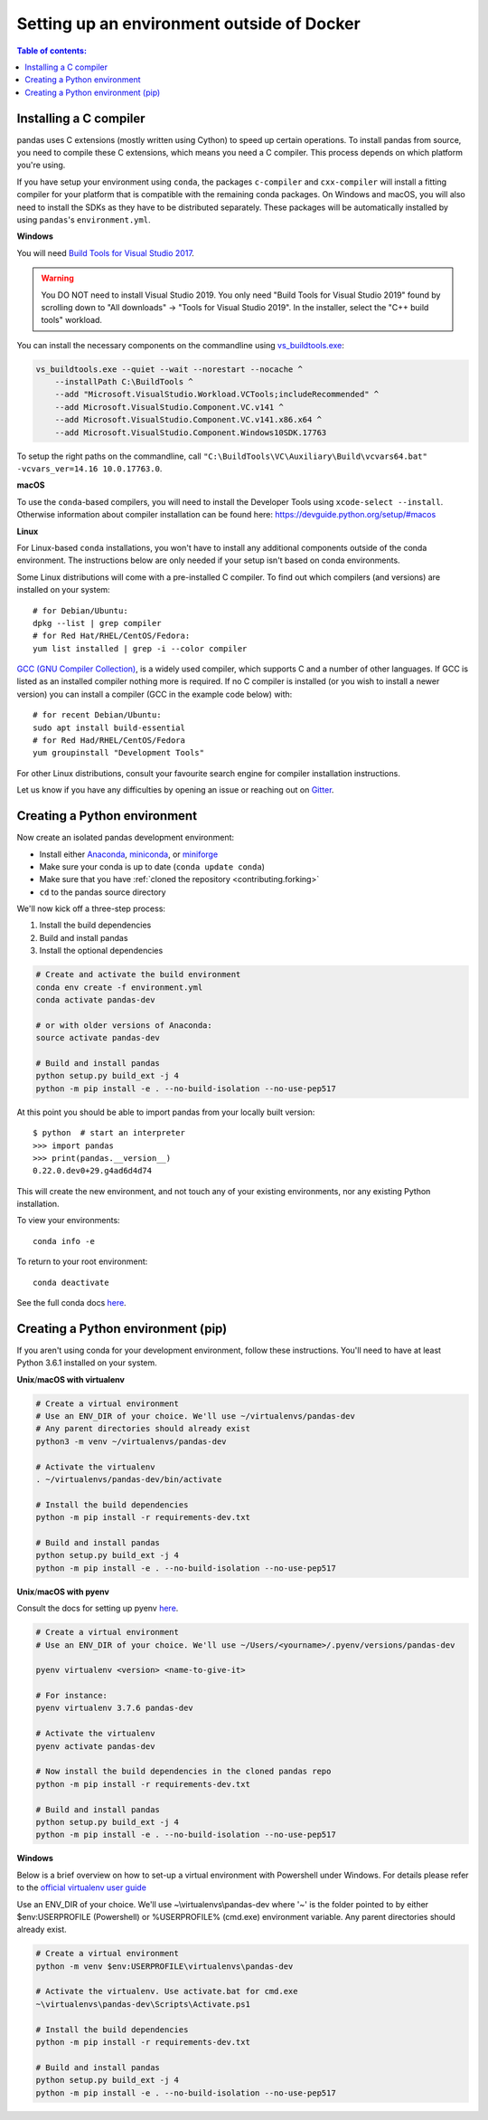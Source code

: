 *******************************************
Setting up an environment outside of Docker
*******************************************

.. _contributing:


.. contents:: Table of contents:
   :local:


Installing a C compiler
~~~~~~~~~~~~~~~~~~~~~~~

pandas uses C extensions (mostly written using Cython) to speed up certain
operations. To install pandas from source, you need to compile these C
extensions, which means you need a C compiler. This process depends on which
platform you're using.

If you have setup your environment using ``conda``, the packages ``c-compiler``
and ``cxx-compiler`` will install a fitting compiler for your platform that is
compatible with the remaining conda packages. On Windows and macOS, you will
also need to install the SDKs as they have to be distributed separately.
These packages will be automatically installed by using ``pandas``'s
``environment.yml``.

**Windows**

You will need `Build Tools for Visual Studio 2017
<https://visualstudio.microsoft.com/downloads/>`_.

.. warning::
	You DO NOT need to install Visual Studio 2019.
	You only need "Build Tools for Visual Studio 2019" found by
	scrolling down to "All downloads" -> "Tools for Visual Studio 2019".
	In the installer, select the "C++ build tools" workload.

You can install the necessary components on the commandline using
`vs_buildtools.exe <https://aka.ms/vs/16/release/vs_buildtools.exe>`_:

.. code::

    vs_buildtools.exe --quiet --wait --norestart --nocache ^
        --installPath C:\BuildTools ^
        --add "Microsoft.VisualStudio.Workload.VCTools;includeRecommended" ^
        --add Microsoft.VisualStudio.Component.VC.v141 ^
        --add Microsoft.VisualStudio.Component.VC.v141.x86.x64 ^
        --add Microsoft.VisualStudio.Component.Windows10SDK.17763

To setup the right paths on the commandline, call
``"C:\BuildTools\VC\Auxiliary\Build\vcvars64.bat" -vcvars_ver=14.16 10.0.17763.0``.

**macOS**

To use the ``conda``-based compilers, you will need to install the
Developer Tools using ``xcode-select --install``. Otherwise
information about compiler installation can be found here:
https://devguide.python.org/setup/#macos

**Linux**

For Linux-based ``conda`` installations, you won't have to install any
additional components outside of the conda environment. The instructions
below are only needed if your setup isn't based on conda environments.

Some Linux distributions will come with a pre-installed C compiler. To find out
which compilers (and versions) are installed on your system::

    # for Debian/Ubuntu:
    dpkg --list | grep compiler
    # for Red Hat/RHEL/CentOS/Fedora:
    yum list installed | grep -i --color compiler

`GCC (GNU Compiler Collection) <https://gcc.gnu.org/>`_, is a widely used
compiler, which supports C and a number of other languages. If GCC is listed
as an installed compiler nothing more is required. If no C compiler is
installed (or you wish to install a newer version) you can install a compiler
(GCC in the example code below) with::

    # for recent Debian/Ubuntu:
    sudo apt install build-essential
    # for Red Had/RHEL/CentOS/Fedora
    yum groupinstall "Development Tools"

For other Linux distributions, consult your favourite search engine for
compiler installation instructions.

Let us know if you have any difficulties by opening an issue or reaching out on `Gitter <https://gitter.im/pydata/pandas/>`_.

.. _contributing.dev_python:

Creating a Python environment
~~~~~~~~~~~~~~~~~~~~~~~~~~~~~

Now create an isolated pandas development environment:

* Install either `Anaconda <https://www.anaconda.com/download/>`_, `miniconda
  <https://conda.io/miniconda.html>`_, or `miniforge <https://github.com/conda-forge/miniforge>`_
* Make sure your conda is up to date (``conda update conda``)
* Make sure that you have :ref:`cloned the repository <contributing.forking>`
* ``cd`` to the pandas source directory

We'll now kick off a three-step process:

1. Install the build dependencies
2. Build and install pandas
3. Install the optional dependencies

.. code-block:: none

   # Create and activate the build environment
   conda env create -f environment.yml
   conda activate pandas-dev

   # or with older versions of Anaconda:
   source activate pandas-dev

   # Build and install pandas
   python setup.py build_ext -j 4
   python -m pip install -e . --no-build-isolation --no-use-pep517

At this point you should be able to import pandas from your locally built version::

   $ python  # start an interpreter
   >>> import pandas
   >>> print(pandas.__version__)
   0.22.0.dev0+29.g4ad6d4d74

This will create the new environment, and not touch any of your existing environments,
nor any existing Python installation.

To view your environments::

      conda info -e

To return to your root environment::

      conda deactivate

See the full conda docs `here <https://conda.pydata.org/docs>`__.

.. _contributing.pip:

Creating a Python environment (pip)
~~~~~~~~~~~~~~~~~~~~~~~~~~~~~~~~~~~

If you aren't using conda for your development environment, follow these instructions.
You'll need to have at least Python 3.6.1 installed on your system.

**Unix**/**macOS with virtualenv**

.. code-block:: bash

   # Create a virtual environment
   # Use an ENV_DIR of your choice. We'll use ~/virtualenvs/pandas-dev
   # Any parent directories should already exist
   python3 -m venv ~/virtualenvs/pandas-dev

   # Activate the virtualenv
   . ~/virtualenvs/pandas-dev/bin/activate

   # Install the build dependencies
   python -m pip install -r requirements-dev.txt

   # Build and install pandas
   python setup.py build_ext -j 4
   python -m pip install -e . --no-build-isolation --no-use-pep517

**Unix**/**macOS with pyenv**

Consult the docs for setting up pyenv `here <https://github.com/pyenv/pyenv>`__.

.. code-block:: bash

   # Create a virtual environment
   # Use an ENV_DIR of your choice. We'll use ~/Users/<yourname>/.pyenv/versions/pandas-dev

   pyenv virtualenv <version> <name-to-give-it>

   # For instance:
   pyenv virtualenv 3.7.6 pandas-dev

   # Activate the virtualenv
   pyenv activate pandas-dev

   # Now install the build dependencies in the cloned pandas repo
   python -m pip install -r requirements-dev.txt

   # Build and install pandas
   python setup.py build_ext -j 4
   python -m pip install -e . --no-build-isolation --no-use-pep517

**Windows**

Below is a brief overview on how to set-up a virtual environment with Powershell
under Windows. For details please refer to the
`official virtualenv user guide <https://virtualenv.pypa.io/en/stable/userguide/#activate-script>`__

Use an ENV_DIR of your choice. We'll use ~\\virtualenvs\\pandas-dev where
'~' is the folder pointed to by either $env:USERPROFILE (Powershell) or
%USERPROFILE% (cmd.exe) environment variable. Any parent directories
should already exist.

.. code-block:: powershell

   # Create a virtual environment
   python -m venv $env:USERPROFILE\virtualenvs\pandas-dev

   # Activate the virtualenv. Use activate.bat for cmd.exe
   ~\virtualenvs\pandas-dev\Scripts\Activate.ps1

   # Install the build dependencies
   python -m pip install -r requirements-dev.txt

   # Build and install pandas
   python setup.py build_ext -j 4
   python -m pip install -e . --no-build-isolation --no-use-pep517
